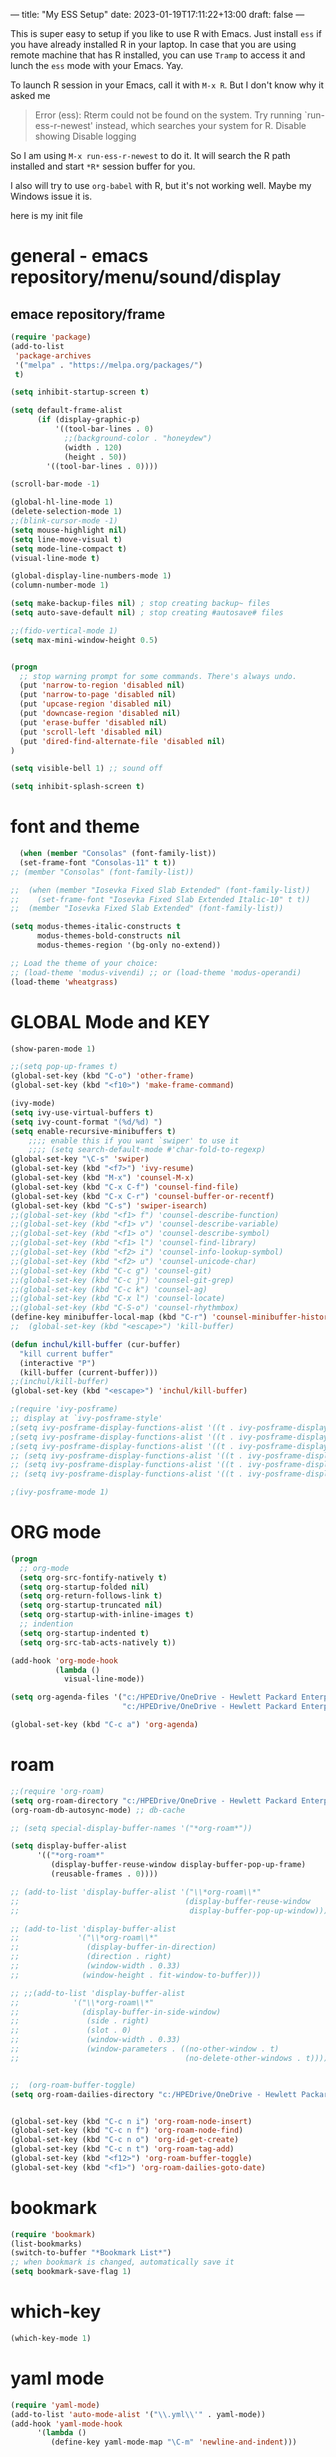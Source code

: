---
title: "My ESS Setup"
date: 2023-01-19T17:11:22+13:00
draft: false
---

This is super easy to setup if you like to use R with Emacs. Just install ~ess~ if you have already installed R in your laptop.
In case that you are using remote machine that has R installed, you can use ~Tramp~ to access it and lunch the ~ess~ mode with your Emacs. Yay.

To launch R session in your Emacs, call it with ~M-x R~. But I don't know why it asked me
#+begin_quote
Error (ess): Rterm could not be found on the system. Try running `run-ess-r-newest' instead, which searches your system for R. Disable showing Disable logging
#+end_quote

So I am using ~M-x run-ess-r-newest~ to do it. It will search the R path installed and start ~*R*~ session buffer for you.

I also will try to use ~org-babel~ with R, but it's not working well. Maybe my Windows issue it is. 

here is my init file
* general - emacs repository/menu/sound/display
** emace repository/frame
#+begin_src emacs-lisp
  (require 'package)
  (add-to-list
   'package-archives
   '("melpa" . "https://melpa.org/packages/")
   t)

  (setq inhibit-startup-screen t)

  (setq default-frame-alist
        (if (display-graphic-p)
            '((tool-bar-lines . 0)
              ;;(background-color . "honeydew")
              (width . 120)
              (height . 50))
          '((tool-bar-lines . 0))))

  (scroll-bar-mode -1)

  (global-hl-line-mode 1)
  (delete-selection-mode 1)
  ;;(blink-cursor-mode -1)
  (setq mouse-highlight nil)
  (setq line-move-visual t)
  (setq mode-line-compact t)
  (visual-line-mode t)

  (global-display-line-numbers-mode 1)
  (column-number-mode 1)

  (setq make-backup-files nil) ; stop creating backup~ files
  (setq auto-save-default nil) ; stop creating #autosave# files

  ;;(fido-vertical-mode 1)
  (setq max-mini-window-height 0.5)


  (progn
    ;; stop warning prompt for some commands. There's always undo.
    (put 'narrow-to-region 'disabled nil)
    (put 'narrow-to-page 'disabled nil)
    (put 'upcase-region 'disabled nil)
    (put 'downcase-region 'disabled nil)
    (put 'erase-buffer 'disabled nil)
    (put 'scroll-left 'disabled nil)
    (put 'dired-find-alternate-file 'disabled nil)
  )

  (setq visible-bell 1) ;; sound off

  (setq inhibit-splash-screen t)

#+end_src

* font and theme
#+begin_src emacs-lisp
    (when (member "Consolas" (font-family-list))
    (set-frame-font "Consolas-11" t t))
  ;; (member "Consolas" (font-family-list))

  ;;  (when (member "Iosevka Fixed Slab Extended" (font-family-list))
  ;;    (set-frame-font "Iosevka Fixed Slab Extended Italic-10" t t))
  ;;  (member "Iosevka Fixed Slab Extended" (font-family-list))

  (setq modus-themes-italic-constructs t
        modus-themes-bold-constructs nil
        modus-themes-region '(bg-only no-extend))

  ;; Load the theme of your choice:
  ;; (load-theme 'modus-vivendi) ;; or (load-theme 'modus-operandi)
  (load-theme 'wheatgrass)

#+end_src

* GLOBAL Mode and KEY
#+begin_src emacs-lisp
  (show-paren-mode 1)

  ;;(setq pop-up-frames t)
  (global-set-key (kbd "C-o") 'other-frame)
  (global-set-key (kbd "<f10>") 'make-frame-command)

  (ivy-mode)
  (setq ivy-use-virtual-buffers t)
  (setq ivy-count-format "(%d/%d) ")
  (setq enable-recursive-minibuffers t)
      ;;;; enable this if you want `swiper' to use it
      ;;;; (setq search-default-mode #'char-fold-to-regexp)
  (global-set-key "\C-s" 'swiper)
  (global-set-key (kbd "<f7>") 'ivy-resume)
  (global-set-key (kbd "M-x") 'counsel-M-x)
  (global-set-key (kbd "C-x C-f") 'counsel-find-file)
  (global-set-key (kbd "C-x C-r") 'counsel-buffer-or-recentf)
  (global-set-key (kbd "C-s") 'swiper-isearch)
  ;;(global-set-key (kbd "<f1> f") 'counsel-describe-function)
  ;;(global-set-key (kbd "<f1> v") 'counsel-describe-variable)
  ;;(global-set-key (kbd "<f1> o") 'counsel-describe-symbol)
  ;;(global-set-key (kbd "<f1> l") 'counsel-find-library)
  ;;(global-set-key (kbd "<f2> i") 'counsel-info-lookup-symbol)
  ;;(global-set-key (kbd "<f2> u") 'counsel-unicode-char)
  ;;(global-set-key (kbd "C-c g") 'counsel-git)
  ;;(global-set-key (kbd "C-c j") 'counsel-git-grep)
  ;;(global-set-key (kbd "C-c k") 'counsel-ag)
  ;;(global-set-key (kbd "C-x l") 'counsel-locate)
  ;;(global-set-key (kbd "C-S-o") 'counsel-rhythmbox)
  (define-key minibuffer-local-map (kbd "C-r") 'counsel-minibuffer-history)
  ;;  (global-set-key (kbd "<escape>") 'kill-buffer)

  (defun inchul/kill-buffer (cur-buffer)
    "kill current buffer"
    (interactive "P")
    (kill-buffer (current-buffer)))
  ;;(inchul/kill-buffer)
  (global-set-key (kbd "<escape>") 'inchul/kill-buffer)

  ;(require 'ivy-posframe)
  ;; display at `ivy-posframe-style'
  ;(setq ivy-posframe-display-functions-alist '((t . ivy-posframe-display)))
  ;(setq ivy-posframe-display-functions-alist '((t . ivy-posframe-display-at-frame-center)))
  ;(setq ivy-posframe-display-functions-alist '((t . ivy-posframe-display-at-window-center)))
  ;; (setq ivy-posframe-display-functions-alist '((t . ivy-posframe-display-at-frame-bottom-left)))
  ;; (setq ivy-posframe-display-functions-alist '((t . ivy-posframe-display-at-window-bottom-left)))
  ;; (setq ivy-posframe-display-functions-alist '((t . ivy-posframe-display-at-frame-top-center)))

  ;(ivy-posframe-mode 1)

#+end_src

* ORG mode
#+begin_src emacs-lisp 
  (progn
    ;; org-mode
    (setq org-src-fontify-natively t)
    (setq org-startup-folded nil)
    (setq org-return-follows-link t)
    (setq org-startup-truncated nil)
    (setq org-startup-with-inline-images t)
    ;; indention
    (setq org-startup-indented t)
    (setq org-src-tab-acts-natively t))

  (add-hook 'org-mode-hook
            (lambda ()
              visual-line-mode))
  
  (setq org-agenda-files '("c:/HPEDrive/OneDrive - Hewlett Packard Enterprise/roam-brain-stack/daily"
                           "c:/HPEDrive/OneDrive - Hewlett Packard Enterprise/roam-brain-stack"))

  (global-set-key (kbd "C-c a") 'org-agenda)

#+end_src


* roam
#+begin_src emacs-lisp
  ;;(require 'org-roam)
  (setq org-roam-directory "c:/HPEDrive/OneDrive - Hewlett Packard Enterprise/roam-brain-stack")
  (org-roam-db-autosync-mode) ;; db-cache

  ;; (setq special-display-buffer-names '("*org-roam*"))

  (setq display-buffer-alist
        '(("*org-roam*"
           (display-buffer-reuse-window display-buffer-pop-up-frame)
           (reusable-frames . 0))))

  ;; (add-to-list 'display-buffer-alist '("\\*org-roam\\*"
  ;;                                     (display-buffer-reuse-window
  ;;                                      display-buffer-pop-up-window)))

  ;; (add-to-list 'display-buffer-alist
  ;;             '("\\*org-roam\\*"
  ;;               (display-buffer-in-direction)
  ;;               (direction . right)
  ;;               (window-width . 0.33)
  ;;              (window-height . fit-window-to-buffer)))

  ;; ;;(add-to-list 'display-buffer-alist
  ;;            '("\\*org-roam\\*"
  ;;              (display-buffer-in-side-window)
  ;;               (side . right)
  ;;               (slot . 0)
  ;;               (window-width . 0.33)
  ;;               (window-parameters . ((no-other-window . t)
  ;;                                     (no-delete-other-windows . t)))))


  ;;  (org-roam-buffer-toggle)
  (setq org-roam-dailies-directory "c:/HPEDrive/OneDrive - Hewlett Packard Enterprise/roam-brain-stack/daily/")


  (global-set-key (kbd "C-c n i") 'org-roam-node-insert)
  (global-set-key (kbd "C-c n f") 'org-roam-node-find)
  (global-set-key (kbd "C-c n o") 'org-id-get-create)
  (global-set-key (kbd "C-c n t") 'org-roam-tag-add)
  (global-set-key (kbd "<f12>") 'org-roam-buffer-toggle)
  (global-set-key (kbd "<f1>") 'org-roam-dailies-goto-date)

#+end_src


* bookmark
#+begin_src emacs-lisp
  (require 'bookmark)
  (list-bookmarks)
  (switch-to-buffer "*Bookmark List*")
  ;; when bookmark is changed, automatically save it
  (setq bookmark-save-flag 1)
#+end_src
* which-key
#+begin_src emacs-lisp
    (which-key-mode 1)

#+end_src

* yaml mode
#+begin_src emacs-lisp
  (require 'yaml-mode)
  (add-to-list 'auto-mode-alist '("\\.yml\\'" . yaml-mode))
  (add-hook 'yaml-mode-hook
	    '(lambda ()
	       (define-key yaml-mode-map "\C-m" 'newline-and-indent)))
#+end_src

* yasnippet
#+begin_src emacs-lisp 
  (require 'yasnippet)
  (add-to-list 'yas-snippet-dirs "~/.emacs.d/snippets")
  (global-set-key (kbd "C-c y i") 'yas-insert-snippet)
  (global-set-key (kbd "C-c y v") 'yas-visit-snippet-file)
  (yas-global-mode 1)

#+end_src

* easy-hugo blog
#+begin_src emacs-lisp
  (setq easy-hugo-basedir "c:/dev/blog")
  (setq easy-hugo-url "https://incjjung.netlify.app")
  (setq easy-hugo-previewtime "300")
  (setq easy-hugo-default-ext ".org")
  (setq easy-hugo-default-picture-directory "c:/HPEDrive/OneDrive - Hewlett Packard Enterprise/Picture")

  (defun easy-hugo-mycopy-image ()
    "copy my image into hugo image directory
    2022-12-29 by Inchul"
    (interactive)
    (let ((easy-hugo-img-dir (concat easy-hugo-basedir "/static/images/") )
          (my-img-dir easy-hugo-default-picture-directory))
      (if (eq nil my-img-dir) 
          (message "my hugo dir is nil" ))
                                          ;    (copy-file file putfile)
                                          ;(message "my hugo dir is %s" easy-hugo-img-dir)
                                          ;(message "my private image dir is %s" my-img-dir)
      (let* ((file (read-file-name "Image file to copy into blog: " my-img-dir
                                   nil
                                   t
                                   nil))
             (putfile (expand-file-name
                       (file-name-nondirectory file)
                       (expand-file-name easy-hugo-img-dir))))
                                          ;(message "selected filename: %s" file)
                                          ;(message "putfile dir: %s" putfile)
        (copy-file file putfile))))


  (defun to-myblog-image-dir (args)
      "copy my images into blog's image dir.
      requre: easy-hugo-basedir val.
      2022-12-29 by Inchul"
      (interactive "P")
      (save-window-excursion
        (let ((my-hugo-img-dir (concat easy-hugo-basedir "/static/images/"))) 
          (mapc (lambda (filename)
                  (progn 
                    (message "%s to %s" filename (expand-file-name
                                                  (file-name-nondirectory filename)
                                                  (expand-file-name my-hugo-img-dir)))
                    (copy-file filename (expand-file-name
                                                 (file-name-nondirectory filename)
                                                 (expand-file-name my-hugo-img-dir)))))
                (dired-get-marked-files)))))

#+end_src

* ESS - R
#+begin_src emacs-lisp
  (setq ess-startup-directory "c:/dev/R_Analysis/")
  ;; (setq display-buffer-alist
  ;;       '(("^\\*R Dired"
  ;;          (display-buffer-reuse-window display-buffer-in-side-window)
  ;;          (side . right)
  ;;          (slot . -1)
  ;;          (window-width . 0.33)
  ;;          (reusable-frames . nil))
  ;;         ("^\\*R"
  ;;          (display-buffer-reuse-window display-buffer-at-bottom)
  ;;          (window-width . 0.5)
  ;;          (reusable-frames . nil))
  ;;         ("^\\*Help"
  ;;          (display-buffer-reuse-window display-buffer-in-side-window)
  ;;          (side . right)
  ;;          (slot . 1)
  ;;          (window-width . 0.33)
  ;;          (reusable-frames . nil))))

  ;; separate windown
  ;; (setq display-buffer-alist
  ;;              '(("^\\*R"
  ;;                 (display-buffer-reuse-window display-buffer-pop-up-frame)
  ;;                 (reusable-frames . 0))))
  
#+end_src
* shell
#+begin_src emacs-lisp
  (setq shell-file-name "C:/Program Files/Git/bin/bash.exe")
  (setq explicit-bash-args '("--noediting" "-i"))

#+end_src

* my custom function
#+begin_src emacs-lisp 
  (defun hpe-project-template ()
    "HPE Project Runbook Create Templete by Inchul Jung (20220919)"
    (interactive)
    (let ((basedir (read-directory-name "base dir: " "c:/HPEDrive/OneDrive - Hewlett Packard Enterprise/Project"))
          (project_name (read-string "Project Name: "))
          (temp_runbook "~/.emacs.d/hpe_templete/runbook.org"))
      (progn 
        (format "basename: %s, projectname: %s" basedir project_name)
        (message (format "new file will be creaete in %s/%s/%s-runbook.org" basedir project_name project_name))
        (with-temp-buffer
          (insert-file-contents temp_runbook)
          ;;XX-TITLE-XX
          (goto-char (point-min))
          (while (search-forward "XX-TITLE-XX" nil t)
            (replace-match (format "%s Runbook" project_name)))

          (goto-char (point-min))
          (while (search-forward "XX-PROJECT-NAME-XX" nil t)
            (replace-match project_name))
          (write-file (format "%s/%s/%s-runbook.org" basedir project_name project_name)))
        (find-file (format "%s/%s/%s-runbook.org" basedir project_name project_name)))))

  (defun inchul-search-current-word ()
    "Call `swiper-isearch' on current word or text selection. This is based on `xah-search-current-word' function. (URL `http://xahlee.info/emacs/emacs/modernization_isearch.html')
  Version 2022-09-22"
    (interactive)
    (let ( $p1 $p2 )
      (if (use-region-p)
          (progn
            (setq $p1 (region-beginning))
            (setq $p2 (region-end)))
        (save-excursion
          (skip-chars-backward "-_A-Za-z0-9")
          (setq $p1 (point))
          (right-char)
          (skip-chars-forward "-_A-Za-z0-9")
          (setq $p2 (point))))
      (setq mark-active nil)
      (when (< $p1 (point))
        (goto-char $p1))
      ;;(ivy-mode)
      (swiper-isearch (buffer-substring-no-properties $p1 $p2))))

  (global-set-key (kbd "<f8>") 'inchul-search-current-word)

  (require 'browse-url) ; part of gnu emacs

  (defun my-lookup-mapr ()
    "Look up the word under cursor in mapr sites. This command switches to browser."
    (interactive)
    (let (word)
      (setq word
            (if (use-region-p)
                (buffer-substring-no-properties (region-beginning) (region-end))
              (current-word)))
      (setq word (replace-regexp-in-string " " "+" word))

      ;;(browse-url (concat "http://en.wikipedia.org/wiki/" word))
      (browse-url (concat "https://www.google.com/search?q=site%3Adocs.datafabric.hpe.com%2F71+" word))
      ;; (eww myUrl) ; emacs's own browser
      ))
  (global-set-key (kbd "<f9>") 'my-lookup-mapr)


  (defun my-lookup-google ()
    "Look up the word under cursor in google sites. This command switches to browser."
    (interactive)
    (let (word)
      (setq word
            (if (use-region-p)
                (buffer-substring-no-properties (region-beginning) (region-end))
              (current-word)))
      (setq word (replace-regexp-in-string " " "+" word))

      (browse-url (concat "https://www.google.com/search?q=" word))
      ))
  (global-set-key (kbd "<f2>") 'my-lookup-google)

  (defun my/open-by-winapps ()
      "open file with windows default application"
      (interactive)
      (let* ((my-file-list
              (if (string-equal major-mode "dired-mode")
                  (dired-get-marked-files)
                (list (buffer-file-name)))))
        (when
            (> (length my-file-list) 0)
          (mapc (lambda (fpath) (w32-shell-execute "open" fpath)) my-file-list))
        )
      )

  (global-set-key (kbd "C-c o") 'my/open-by-winapps)
#+end_src

